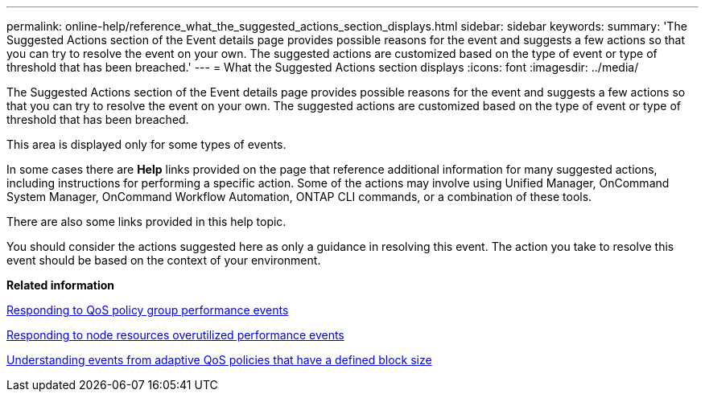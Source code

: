 ---
permalink: online-help/reference_what_the_suggested_actions_section_displays.html
sidebar: sidebar
keywords: 
summary: 'The Suggested Actions section of the Event details page provides possible reasons for the event and suggests a few actions so that you can try to resolve the event on your own. The suggested actions are customized based on the type of event or type of threshold that has been breached.'
---
= What the Suggested Actions section displays
:icons: font
:imagesdir: ../media/

[.lead]
The Suggested Actions section of the Event details page provides possible reasons for the event and suggests a few actions so that you can try to resolve the event on your own. The suggested actions are customized based on the type of event or type of threshold that has been breached.

This area is displayed only for some types of events.

In some cases there are *Help* links provided on the page that reference additional information for many suggested actions, including instructions for performing a specific action. Some of the actions may involve using Unified Manager, OnCommand System Manager, OnCommand Workflow Automation, ONTAP CLI commands, or a combination of these tools.

There are also some links provided in this help topic.

You should consider the actions suggested here as only a guidance in resolving this event. The action you take to resolve this event should be based on the context of your environment.

*Related information*

xref:task_responding_to_a_system_defined_qos_policy_group_performance_event.adoc[Responding to QoS policy group performance events]

xref:task_responding_to_a_system_defined_node_resources_overutilized_performance_event.adoc[Responding to node resources overutilized performance events]

xref:concept_understanding_events_from_adaptive_qos_policies_that_have_a_defined_block_size.adoc[Understanding events from adaptive QoS policies that have a defined block size]
